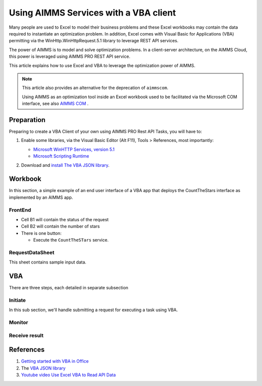 Using AIMMS Services with a VBA client
========================================

Many people are used to Excel to model their business problems and 
these Excel workbooks may contain the data required to instantiate an optimization problem.
In addition, Excel comes with Visual Basic for Applications (VBA) permitting via the  
WinHttp.WinHttpRequest.5.1 library to leverage REST API services.

The power of AIMMS is to model and solve optimization problems.
In a client-server architecture, on the AIMMS Cloud, this power is leveraged using AIMMS PRO REST API service.

This article explains how to use Excel and VBA to leverage the optimization power of AIMMS.

.. note:: 

    This article also provides an alternative for the deprecation of ``aimmscom``.

    Using AIMMS as an optimization tool inside an Excel workbook used to be facilitated 
    via the Microsoft COM interface, see also 
    `AIMMS COM <https://documentation.aimms.com/deprecation-table.html#:~:text=AIMMS%20COM%20is%20considered%20%E2%80%98old%E2%80%99%20architecture>`_ .


Preparation
--------------

Preparing to create a VBA Client of your own using AIMMS PRO Rest API Tasks, you will have to:

#.  Enable some libraries, via the Visual Basic Editor (Alt F11), Tools > References, most importantly:

    * `Microsoft WinHTTP Services, version 5.1 <https://learn.microsoft.com/en-us/windows/win32/winhttp/about-winhttp>`_
    
    * `Microsoft Scripting Runtime <https://learn.microsoft.com/en-us/previous-versions/office/developer/office2000/aa155438(v=office.10)>`_
    
    .. image:: images/vba-client-selected-tools-references.png
        :align: center

#.  Download and `install The VBA JSON library <https://github.com/VBA-tools/VBA-JSON#installation>`_.


Workbook
----------

In this section, a simple example of an end user interface of a VBA app that deploys the CountTheStars 
interface as implemented by an AIMMS app.


FrontEnd
^^^^^^^^^^

.. image:: images/ExcelFrontEndSheet.png
    :align: center

* Cell B1 will contain the status of the request

* Cell B2 will contain the number of stars

* There is one button:

  * Execute the ``CountTheSTars`` service.

RequestDataSheet
^^^^^^^^^^^^^^^^^^

This sheet contains sample input data.

.. image:: images/ExcelRequestDataSheet.png
    :align: center


VBA
----------

There are three steps, each detailed in separate subsection

Initiate
^^^^^^^^^^^^^^^^^^^^

In this sub section, we'll handle submitting a request for executing a task using VBA.

Monitor
^^^^^^^^^^^^^^^^^^^^

Receive result
^^^^^^^^^^^^^^^^^^^^

References
---------------

#.  `Getting started with VBA in Office <https://learn.microsoft.com/en-us/office/vba/library-reference/concepts/getting-started-with-vba-in-office>`_

#.  The `VBA JSON library <https://github.com/VBA-tools/VBA-JSON>`_

#.  `Youtube video Use Excel VBA to Read API Data <https://www.youtube.com/watch?v=KZeYKZJzQIk>`_












